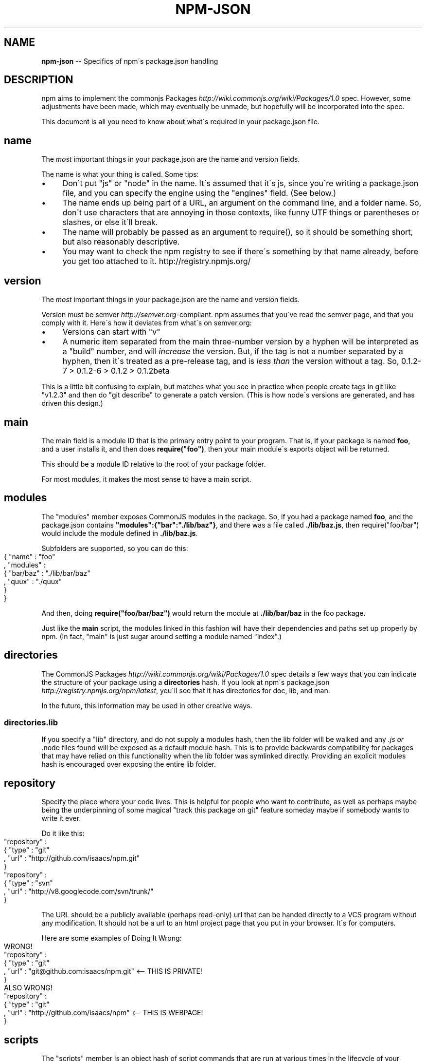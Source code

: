 .\" Generated with Ronnjs/v0.1
.\" http://github.com/kapouer/ronnjs/
.
.TH "NPM\-JSON" "1" "August 2010" "" ""
.
.SH "NAME"
\fBnpm-json\fR \-\- Specifics of npm\'s package\.json handling
.
.SH "DESCRIPTION"
npm aims to implement the commonjs Packages \fIhttp://wiki\.commonjs\.org/wiki/Packages/1\.0\fR spec\. However, some
adjustments have been made, which may eventually be unmade, but hopefully will
be incorporated into the spec\.
.
.P
This document is all you need to know about what\'s required in your package\.json
file\.
.
.SH "name"
The \fImost\fR important things in your package\.json are the name and version fields\.
.
.P
The name is what your thing is called\.  Some tips:
.
.IP "\(bu" 4
Don\'t put "js" or "node" in the name\.  It\'s assumed that it\'s js, since you\'re
writing a package\.json file, and you can specify the engine using the "engines"
field\.  (See below\.)
.
.IP "\(bu" 4
The name ends up being part of a URL, an argument on the command line, and a
folder name\. So, don\'t use characters that are annoying in those contexts, like
funny UTF things or parentheses or slashes, or else it\'ll break\.
.
.IP "\(bu" 4
The name will probably be passed as an argument to require(), so it should
be something short, but also reasonably descriptive\.
.
.IP "\(bu" 4
You may want to check the npm registry to see if there\'s something by that name
already, before you get too attached to it\.  http://registry\.npmjs\.org/
.
.IP "" 0
.
.SH "version"
The \fImost\fR important things in your package\.json are the name and version fields\.
.
.P
Version must be semver \fIhttp://semver\.org\fR\-compliant\. npm assumes that you\'ve
read the semver page, and that you comply with it\.  Here\'s how it deviates from
what\'s on semver\.org:
.
.IP "\(bu" 4
Versions can start with "v"
.
.IP "\(bu" 4
A numeric item separated from the main three\-number version by a hyphen
will be interpreted as a "build" number, and will \fIincrease\fR the version\.
But, if the tag is not a number separated by a hyphen, then it\'s treated
as a pre\-release tag, and is \fIless than\fR the version without a tag\.
So, 0\.1\.2\-7 > 0\.1\.2\-6 > 0\.1\.2 > 0\.1\.2beta
.
.IP "" 0
.
.P
This is a little bit confusing to explain, but matches what you see in practice
when people create tags in git like "v1\.2\.3" and then do "git describe" to generate
a patch version\.  (This is how node\'s versions are generated, and has driven this
design\.)
.
.SH "main"
The main field is a module ID that is the primary entry point to your program\.
That is, if your package is named \fBfoo\fR, and a user installs it, and then does \fBrequire("foo")\fR, then your main module\'s exports object will be returned\.
.
.P
This should be a module ID relative to the root of your package folder\.
.
.P
For most modules, it makes the most sense to have a main script\.
.
.SH "modules"
The "modules" member exposes CommonJS modules in the package\. So, if you had a 
package named \fBfoo\fR, and the package\.json contains \fB"modules":{"bar":"\./lib/baz"}\fR, 
and there was a file called \fB\|\./lib/baz\.js\fR, then require("foo/bar") would include 
the module defined in \fB\|\./lib/baz\.js\fR\|\.
.
.P
Subfolders are supported, so you can do this:
.
.IP "" 4
.
.nf
{ "name" : "foo"
, "modules" :
  { "bar/baz" : "\./lib/bar/baz"
  , "quux" : "\./quux"
  }
}
.
.fi
.
.IP "" 0
.
.P
And then, doing \fBrequire("foo/bar/baz")\fR would return the module at \fB\|\./lib/bar/baz\fR
in the foo package\.
.
.P
Just like the \fBmain\fR script, the modules linked in this fashion will have their
dependencies and paths set up properly by npm\. (In fact, "main" is just sugar
around setting a module named "index"\.)
.
.SH "directories"
The CommonJS Packages \fIhttp://wiki\.commonjs\.org/wiki/Packages/1\.0\fR spec details a
few ways that you can indicate the structure of your package using a \fBdirectories\fR
hash\. If you look at npm\'s package\.json \fIhttp://registry\.npmjs\.org/npm/latest\fR,
you\'ll see that it has directories for doc, lib, and man\.
.
.P
In the future, this information may be used in other creative ways\.
.
.SS "directories\.lib"
If you specify a "lib" directory, and do not supply a modules hash, then the lib folder
will be walked and any \fI\|\.js or \fR\|\.node files found will be exposed as a default module
hash\.  This is to provide backwards compatibility for packages that may have relied
on this functionality when the lib folder was symlinked directly\.  Providing an explicit
modules hash is encouraged over exposing the entire lib folder\.
.
.SH "repository"
Specify the place where your code lives\. This is helpful for people who want to
contribute, as well as perhaps maybe being the underpinning of some magical "track
this package on git" feature someday maybe if somebody wants to write it ever\.
.
.P
Do it like this:
.
.IP "" 4
.
.nf
"repository" :
  { "type" : "git"
  , "url" : "http://github\.com/isaacs/npm\.git"
  }
"repository" :
  { "type" : "svn"
  , "url" : "http://v8\.googlecode\.com/svn/trunk/"
  }
.
.fi
.
.IP "" 0
.
.P
The URL should be a publicly available (perhaps read\-only) url that can be handed
directly to a VCS program without any modification\.  It should not be a url to an
html project page that you put in your browser\.  It\'s for computers\.
.
.P
Here are some examples of Doing It Wrong:
.
.IP "" 4
.
.nf
WRONG!
"repository" :
  { "type" : "git"
  , "url" : "git@github\.com:isaacs/npm\.git" <\-\- THIS IS PRIVATE!
  }
ALSO WRONG!
"repository" :
  { "type" : "git"
  , "url" : "http://github\.com/isaacs/npm" <\-\- THIS IS WEBPAGE!
  }
.
.fi
.
.IP "" 0
.
.SH "scripts"
The "scripts" member is an object hash of script commands that are run
at various times in the lifecycle of your package\.  The key is the lifecycle
event, and the value is the command to run at that point\.
.
.P
See \fBnpm help scripts\fR to find out more about writing package scripts\.
.
.SH "dependencies"
Dependencies are specified with a simple hash of package name to version
range\. The version range is EITHER a string with has one or more
space\-separated descriptors, OR a range like "fromVersion \- toVersion"
.
.P
Version range descriptors may be any of the following styles, where "version"
is a semver compatible version identifier\.
.
.IP "\(bu" 4
\fBversion\fR Must match \fBversion\fR exactly
.
.IP "\(bu" 4
\fB=version\fR Same as just \fBversion\fR
.
.IP "\(bu" 4
\fB>version\fR Must be greater than \fBversion\fR
.
.IP "\(bu" 4
\fB>=version\fR etc
.
.IP "\(bu" 4
\fB<version\fR
.
.IP "\(bu" 4
\fB<=version\fR
.
.IP "\(bu" 4
\fB*\fR Matches any version
.
.IP "\(bu" 4
\fB""\fR (just an empty string) Same as \fB*\fR
.
.IP "\(bu" 4
\fBversion1 \- version2\fR Same as \fB>=version1 <=version2\fR\|\.
.
.IP "" 0
.
.P
For example, these are all valid:
.
.IP "" 4
.
.nf
{ "dependencies" :
  { "foo" : "1\.0\.0 \- 2\.9999\.9999"
  , "bar" : ">=1\.0\.2 <2\.1\.2"
  , "baz" : ">1\.0\.2 <=2\.3\.4"
  , "boo" : "2\.0\.1"
  }
}
.
.fi
.
.IP "" 0
.
.SH "engines"
Packages/1\.0 says that you can have an "engines" field with an array of engine
names\. However, it has no provision for specifying which version of the engine
your stuff runs on\.
.
.P
With npm, you can use either of the following styles to specify the version of
node that your stuff works on:
.
.IP "" 4
.
.nf
{ "engines" : [ "node >=0\.1\.27 <0\.1\.30" ] }
.
.fi
.
.IP "" 0
.
.P
or:
.
.IP "" 4
.
.nf
{ "engines" : { "node" : ">=0\.1\.27 <0\.1\.30" } }
.
.fi
.
.IP "" 0
.
.P
And, like with dependencies, if you don\'t specify the version (or if you
specify "*" as the version), then any version of node will do\.
.
.P
If you specify an "engines" field, then npm will require that "node" be
somewhere on that list\. If "engines" is omitted, then npm will just assume
that it works on node\.
.
.SH "bin"
A lot of packages have one or more executable files that they\'d like to
install into the PATH\. npm makes this pretty easy (in fact, it uses this
feature to install the "npm" executable\.)
.
.P
To use this, supply a \fBbin\fR field in your package\.json which is a map of
command name to local file name\. On install, npm will link that file into
place right next to wherever node is installed\. (Presumably, this is in your
PATH, and defaults to \fB/usr/local/bin\fR\|\.) On activation, the versioned file
will get linked to the main filename (just like how the main\.js stuff works,
but with an executable in the PATH\.)
.
.P
For example, npm has this:
.
.IP "" 4
.
.nf
{ "bin" : { "npm" : "\./cli\.js" } }
.
.fi
.
.IP "" 0
.
.P
So, when you install npm, it\'ll create a symlink from the \fBcli\.js\fR script to \fB/usr/local/bin/npm\-version\fR\|\. Then, when you activate that version, it\'ll
create a symlink from \fB/usr/local/bin/npm\-version\fR to \fB/usr/local/bin/npm\fR\|\.
.
.SH "overlay"
npm responds to the \fBnode\fR and \fBnpm\fR env\-specific package\.json values, which
you can hang on the "overlay" key\.
.
.P
For example:
.
.IP "" 4
.
.nf
{ "name" : "foo"
, "version" : 7
, "description" : "generic description"
, "overlay" :
  { "node" :
    { "name" : "bar"
    , "description" : "description for node"
    }
  , "npm" :
    { "version" : "1\.0\.7"
    , "description" : "description for npm"
    }
  , "narwhal" :
    { "description" : "description for narwhal" }
  }
}
.
.fi
.
.IP "" 0
.
.P
In this case, this is what npm will treat it as:
.
.IP "" 4
.
.nf
{ "name" : "bar"
, "version" : "1\.0\.7"
, "description" : "description for npm"
}
.
.fi
.
.IP "" 0
.
.P
This way, even if npm is not exactly the same as some other package management
system, you can still use both, and it can be a happy planet\.
